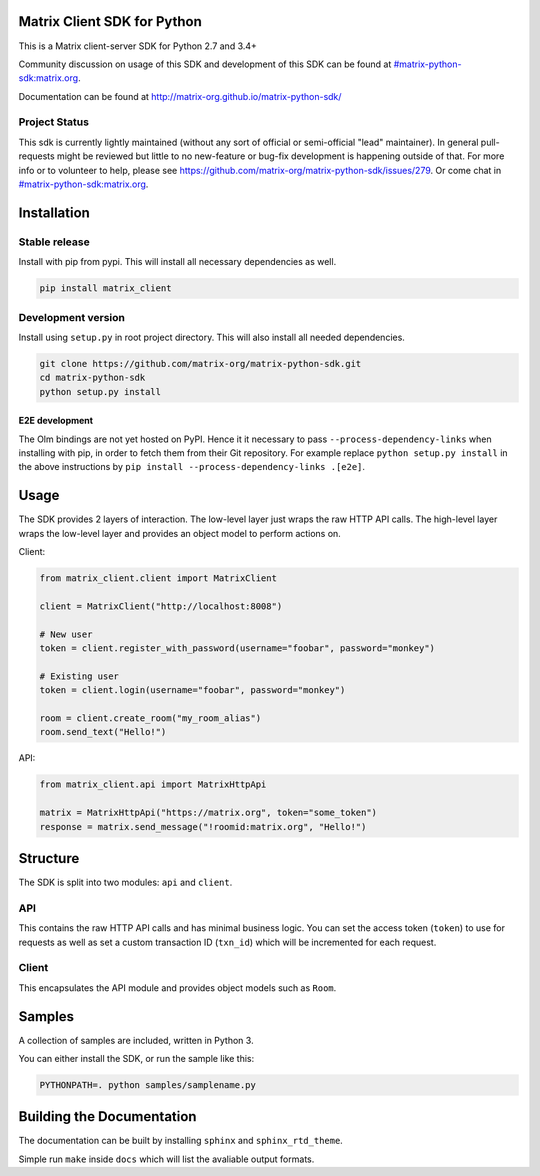 Matrix Client SDK for Python
============================

.. image:: https://img.shields.io/pypi/v/matrix-client.svg?maxAge=600
  :target: https://pypi.python.org/pypi/matrix-client
  :alt: Latest Version
.. image:: https://travis-ci.org/matrix-org/matrix-python-sdk.svg?branch=master
  :target: https://travis-ci.org/matrix-org/matrix-python-sdk
  :alt: Travis-CI Results
.. image:: https://coveralls.io/repos/github/matrix-org/matrix-python-sdk/badge.svg?branch=master
  :target: https://coveralls.io/github/matrix-org/matrix-python-sdk?branch=master
  :alt: coveralls.io Results


This is a Matrix client-server SDK for Python 2.7 and 3.4+

Community discussion on usage of this SDK and development of this SDK can be
found at `#matrix-python-sdk:matrix.org`_.

Documentation can be found at http://matrix-org.github.io/matrix-python-sdk/

.. _`#matrix-python-sdk:matrix.org`: https://matrix.to/#/%23matrix-python-sdk:matrix.org

Project Status
--------------

This sdk is currently lightly maintained (without any sort of official or
semi-official "lead" maintainer). In general pull-requests might be reviewed but
little to no new-feature or bug-fix development is happening outside of that.
For more info or to volunteer to help, please see
https://github.com/matrix-org/matrix-python-sdk/issues/279. Or come chat in
`#matrix-python-sdk:matrix.org`_.

Installation
============
Stable release
--------------
Install with pip from pypi. This will install all necessary dependencies as well.

.. code:: shell

   pip install matrix_client

Development version
-------------------
Install using ``setup.py`` in root project directory. This will also install all
needed dependencies.

.. code:: shell

   git clone https://github.com/matrix-org/matrix-python-sdk.git
   cd matrix-python-sdk
   python setup.py install

E2E development
~~~~~~~~~~~~~~~

The Olm bindings are not yet hosted on PyPI. Hence it it necessary to pass
``--process-dependency-links`` when installing with pip, in order to fetch them
from their Git repository. For example replace ``python setup.py install`` in
the above instructions by ``pip install --process-dependency-links .[e2e]``.

Usage
=====
The SDK provides 2 layers of interaction. The low-level layer just wraps the
raw HTTP API calls. The high-level layer wraps the low-level layer and provides
an object model to perform actions on.

Client:

.. code:: python

    from matrix_client.client import MatrixClient

    client = MatrixClient("http://localhost:8008")

    # New user
    token = client.register_with_password(username="foobar", password="monkey")

    # Existing user
    token = client.login(username="foobar", password="monkey")

    room = client.create_room("my_room_alias")
    room.send_text("Hello!")


API:

.. code:: python

    from matrix_client.api import MatrixHttpApi

    matrix = MatrixHttpApi("https://matrix.org", token="some_token")
    response = matrix.send_message("!roomid:matrix.org", "Hello!")


Structure
=========
The SDK is split into two modules: ``api`` and ``client``.

API
---
This contains the raw HTTP API calls and has minimal business logic. You can
set the access token (``token``) to use for requests as well as set a custom
transaction ID (``txn_id``) which will be incremented for each request.

Client
------
This encapsulates the API module and provides object models such as ``Room``.

Samples
=======
A collection of samples are included, written in Python 3.

You can either install the SDK, or run the sample like this:

.. code:: shell

    PYTHONPATH=. python samples/samplename.py

Building the Documentation
==========================

The documentation can be built by installing ``sphinx`` and ``sphinx_rtd_theme``.

Simple run ``make`` inside ``docs`` which will list the avaliable output formats.
